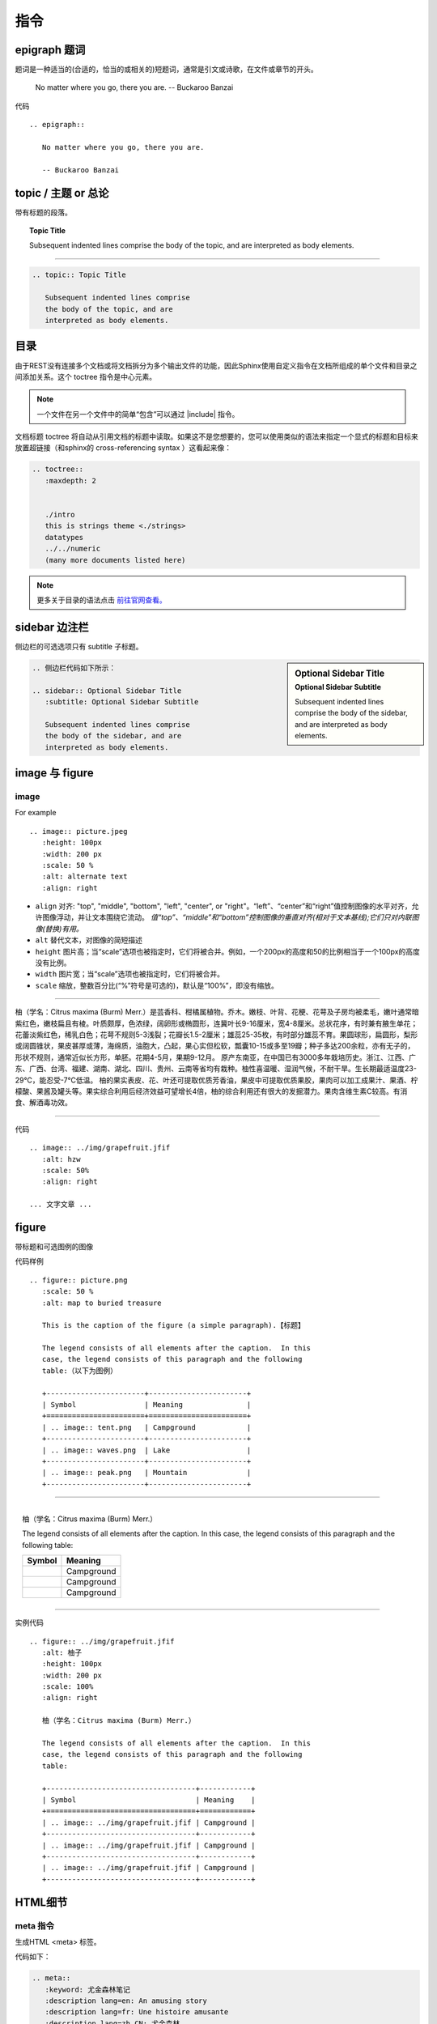 ==============================
指令
==============================

epigraph 题词
====================


题词是一种适当的(合适的，恰当的或相关的)短题词，通常是引文或诗歌，在文件或章节的开头。

.. epigraph::

   No matter where you go, there you are.          
   -- Buckaroo Banzai



代码 ::

   .. epigraph::

      No matter where you go, there you are.

      -- Buckaroo Banzai



topic / 主题 or 总论
==========================

带有标题的段落。

.. topic:: Topic Title

   Subsequent indented lines comprise
   the body of the topic, and are
   interpreted as body elements.

----

.. code-block:: rest

   .. topic:: Topic Title

      Subsequent indented lines comprise
      the body of the topic, and are
      interpreted as body elements.

目录
================

由于REST没有连接多个文档或将文档拆分为多个输出文件的功能，因此Sphinx使用自定义指令在文档所组成的单个文件和目录之间添加关系。这个 toctree 指令是中心元素。

.. note:: 

   一个文件在另一个文件中的简单“包含”可以通过 |include| 指令。

.. |include| replace:: :ref:`include-directive`


文档标题 toctree 将自动从引用文档的标题中读取。如果这不是您想要的，您可以使用类似的语法来指定一个显式的标题和目标来放置超链接（和sphinx的 cross-referencing syntax ）这看起来像：

.. code-block:: rest

   .. toctree::
      :maxdepth: 2
      

      ./intro
      this is strings theme <./strings>
      datatypes
      ../../numeric
      (many more documents listed here)

.. note:: 

   更多关于目录的语法点击 `前往官网查看。 <https://www.osgeo.cn/sphinx/usage/restructuredtext/directives.html#table-of-contents>`_ 

sidebar 边注栏
====================


侧边栏的可选选项只有 subtitle 子标题。


.. sidebar:: Optional Sidebar Title
   :subtitle: Optional Sidebar Subtitle

   Subsequent indented lines comprise
   the body of the sidebar, and are
   interpreted as body elements.


.. code-block:: rest

   .. 侧边栏代码如下所示：

   .. sidebar:: Optional Sidebar Title
      :subtitle: Optional Sidebar Subtitle

      Subsequent indented lines comprise
      the body of the sidebar, and are
      interpreted as body elements.


image 与 figure 
========================

.. _image-directive:

image
-----------

For example ::

   .. image:: picture.jpeg
      :height: 100px
      :width: 200 px
      :scale: 50 %
      :alt: alternate text
      :align: right

* ``align`` 对齐: "top", "middle", "bottom", "left", "center", or "right"。“left”、“center”和“right”值控制图像的水平对齐，允许图像浮动，并让文本围绕它流动。 *值“top”、“middle”和“bottom”控制图像的垂直对齐(相对于文本基线);它们只对内联图像(替换)有用。*
* ``alt`` 替代文本，对图像的简短描述
* ``height`` 图片高；当“scale”选项也被指定时，它们将被合并。例如，一个200px的高度和50的比例相当于一个100px的高度没有比例。
* ``width`` 图片宽；当“scale”选项也被指定时，它们将被合并。
* ``scale`` 缩放，整数百分比(“%”符号是可选的)，默认是“100%”，即没有缩放。

----

.. image:: ../img/grapefruit.jfif
   :alt: hzw
   :scale: 50%
   :align: right

柚（学名：Citrus maxima (Burm) Merr.）是芸香科、柑橘属植物。乔木。嫩枝、叶背、花梗、花萼及子房均被柔毛，嫩叶通常暗紫红色，嫩枝扁且有棱。叶质颇厚，色浓绿，阔卵形或椭圆形，连冀叶长9-16厘米，宽4-8厘米。总状花序，有时兼有腋生单花；花蕾淡紫红色，稀乳白色；花萼不规则5-3浅裂；花瓣长1.5-2厘米；雄蕊25-35枚，有时部分雄蕊不育。果圆球形，扁圆形，梨形或阔圆锥状，果皮甚厚或薄，海绵质，油胞大，凸起，果心实但松软，瓢囊10-15或多至19瓣；种子多达200余粒，亦有无子的，形状不规则，通常近似长方形，单胚。花期4-5月，果期9-12月。
原产东南亚，在中国已有3000多年栽培历史。浙江、江西、广东、广西、台湾、福建、湖南、湖北、四川、贵州、云南等省均有栽种。柚性喜温暖、湿润气候，不耐干旱。生长期最适温度23-29℃，能忍受-7℃低温。
柚的果实表皮、花、叶还可提取优质芳香油，果皮中可提取优质果胶，果肉可以加工成果汁、果酒、柠檬酸、果酱及罐头等。果实综合利用后经济效益可望增长4倍，柚的综合利用还有很大的发掘潜力。果肉含维生素C较高。有消食、解酒毒功效。

----

代码 ::

   .. image:: ../img/grapefruit.jfif
      :alt: hzw
      :scale: 50%
      :align: right
   
   ... 文字文章 ...


.. _figure-directive:

figure 
==================

带标题和可选图例的图像

代码样例 ::

   .. figure:: picture.png
      :scale: 50 %
      :alt: map to buried treasure

      This is the caption of the figure (a simple paragraph).【标题】

      The legend consists of all elements after the caption.  In this
      case, the legend consists of this paragraph and the following
      table:（以下为图例）

      +-----------------------+-----------------------+
      | Symbol                | Meaning               |
      +=======================+=======================+
      | .. image:: tent.png   | Campground            |
      +-----------------------+-----------------------+
      | .. image:: waves.png  | Lake                  |
      +-----------------------+-----------------------+
      | .. image:: peak.png   | Mountain              |
      +-----------------------+-----------------------+

----

.. figure:: ../img/grapefruit.jfif
   :alt: 柚子
   :height: 100px
   :width: 200 px
   :scale: 100%
   :align: right

   柚（学名：Citrus maxima (Burm) Merr.）

   The legend consists of all elements after the caption.  In this
   case, the legend consists of this paragraph and the following
   table:

   +-----------------------------------+------------+
   | Symbol                            | Meaning    |
   +===================================+============+
   | .. image:: ../img/grapefruit.jfif | Campground |
   +-----------------------------------+------------+
   | .. image:: ../img/grapefruit.jfif | Campground |
   +-----------------------------------+------------+
   | .. image:: ../img/grapefruit.jfif | Campground |
   +-----------------------------------+------------+

----

实例代码 ::

   .. figure:: ../img/grapefruit.jfif
      :alt: 柚子
      :height: 100px
      :width: 200 px
      :scale: 100%
      :align: right

      柚（学名：Citrus maxima (Burm) Merr.）

      The legend consists of all elements after the caption.  In this
      case, the legend consists of this paragraph and the following
      table:

      +-----------------------------------+------------+
      | Symbol                            | Meaning    |
      +===================================+============+
      | .. image:: ../img/grapefruit.jfif | Campground |
      +-----------------------------------+------------+
      | .. image:: ../img/grapefruit.jfif | Campground |
      +-----------------------------------+------------+
      | .. image:: ../img/grapefruit.jfif | Campground |
      +-----------------------------------+------------+
   


HTML细节
=====================

meta 指令
----------

生成HTML <meta> 标签。

.. meta:: 
   :keyword: 尤金森林笔记
   :description lang=en: An amusing story
   :description lang=fr: Une histoire amusante
   :description lang=zh_CN: 尤金森林
   :http-equiv=Content-Type: text/html; charset=utf-8

代码如下：

.. code-block:: rest

   .. meta:: 
      :keyword: 尤金森林笔记
      :description lang=en: An amusing story
      :description lang=fr: Une histoire amusante
      :description lang=zh_CN: 尤金森林
      :http-equiv=Content-Type: text/html; charset=utf-8

指令参数值对照HTML

.. code-block:: rest

   .. meta::
      :description: The reStructuredText plaintext markup language
      :keywords: plaintext, markup language
      :http-equiv=Content-Type: text/html; charset=ISO-8859-1

   
   .. This would be converted to the following HTML:

   <meta name="description" content="The reStructuredText plaintext markup language">
   <meta name="keywords" content="plaintext, markup language">
   <meta http-equiv="Content-Type" content="text/html; charset=ISO-8859-1">

.. code-block:: rest

   .. meta::
      :description lang=en: An amusing story
      :description lang=fr: Une histoire amusante

   .. This would be converted to the following HTML:

   <meta name="description" lang="en" content="An amusing story">
   <meta name="description" lang="fr" content="Une histoire amusante">

title 指令
------------------

"title"指令将文档标题指定为元数据，它不会成为文档主体的一部分。 **它覆盖文档提供的文档标题和“title”配置设置。** 例如，在HTML输出中，元数据文档标题出现在浏览器窗口的标题栏中。


.. title:: 指令学习


.. code-block:: rest

   .. 在此代码块上的代码为：

   .. title::  指令学习


替代指令 replace
==================

my |name| is |caution|


.. |name| replace:: replacement *text*


.. |caution| image:: ../img/grapefruit.jfif
            :alt: hzw
            :scale: 50%


.. raw:: html

   <hr width=400 size=10>

.. code-block:: rest

   my |name| is |caution|

   .. |name| replace:: replacement *text*

   .. |caution| image:: ../img/grapefruit.jfif
               :alt: hzw
               :scale: 50%

|hr15|

.. |hr15| raw:: html
      
      <hr width='15%'>

.. note:: 

   根据图片替换的语法，同理可得其他的语法，例如上方的短水平分隔线的代码实现为：

   .. code-block:: rest

      |hr15|

      .. |hr15| raw:: html
            
            <hr width='15%'>
   

.. important:: 

   **如果要对所有文档使用某些替换，请将它们放入 rst_prolog 或 rst_epilog 或者将它们放在单独的文件中，并将其包含到所有要在其中使用它们的文档中，使用 include 指令。** （确保为include文件提供与其他源文件不同的文件扩展名，以避免sphinx将其作为独立文档查找。）

   **文档系统提供三个默认定义的替换。** 它们在构建配置文件中设置。

   * ``|release|`` 由项目发布替代，文件参考。这是一个完整的版本字符串，包括alpha/beta/release候选标记，例如 2.5.2b3 . 通过设置 release .
   * ``|version|`` 替换为文档引用的项目版本。这意味着只包含主要和次要版本的部分，例如 2.5 ，即使是2.5.1版。通过设置 version .
   * ``|today|`` 替换为今天的日期（文档的读取日期）或生成配置文件中设置的日期。通常有格式 April 14, 2007 . 通过设置 today_fmt 和 today .



